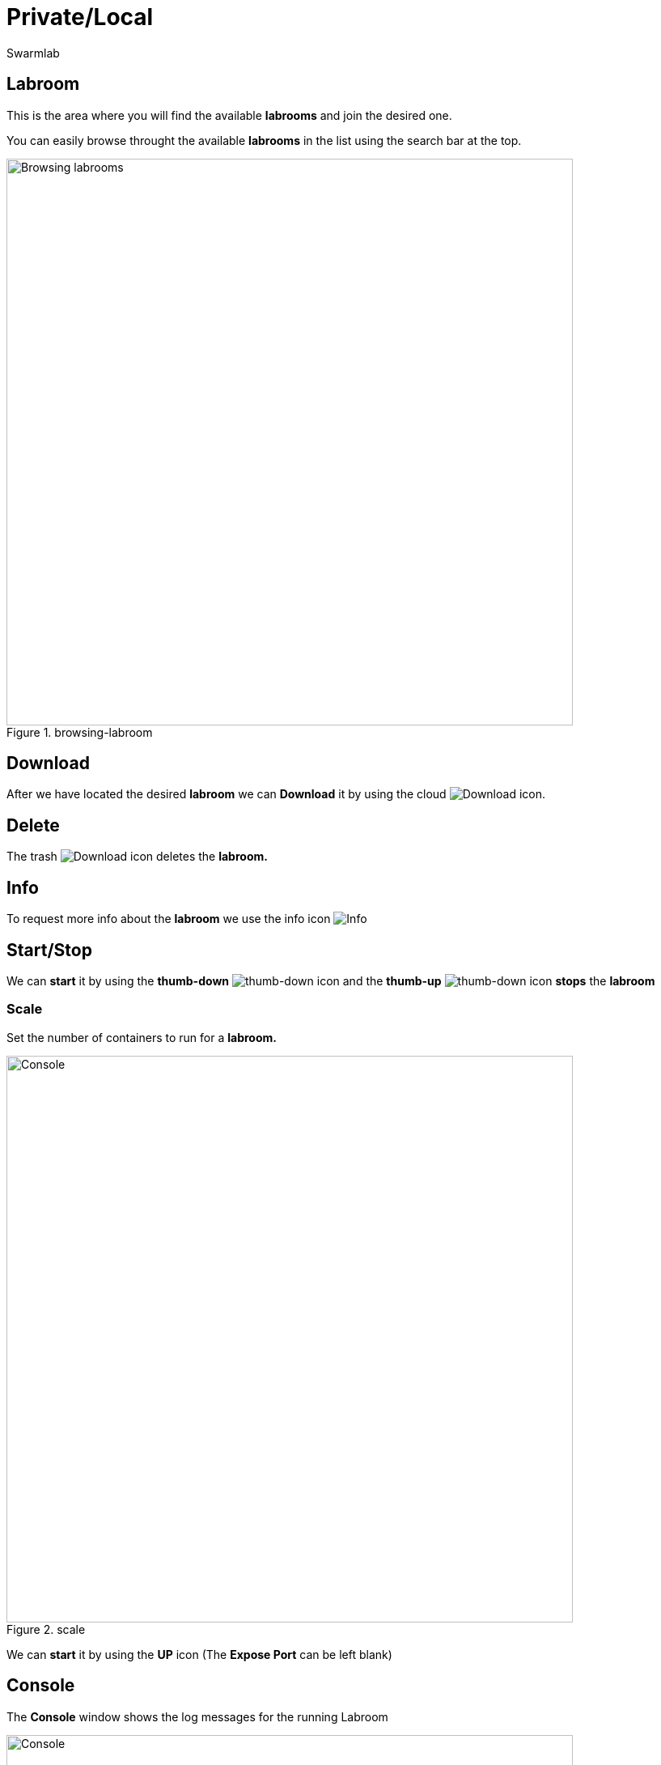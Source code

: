 = Private/Local
Swarmlab
:idprefix:
:idseparator: -
:!example-caption:
:!table-caption:
:page-pagination:


== Labroom

This is the area where you will find the available *labrooms* and join the desired one.

You can easily browse throught the available *labrooms* in the list using the search bar at the top.

.browsing-labroom
image::hybrid:browsing-labroom.png[Browsing labrooms,700,float=center]

== Download

After we have located the desired *labroom* we can *Download* it by using the cloud 
image:hybrid:cloud_icon_down.png[Download] icon.

== Delete

The trash 
image:hybrid:trash_icon.png[Download]
icon  deletes the *labroom.*

== Info

To request more info about the *labroom* we use the info icon
image:hybrid:info_icon.png[Info]

== Start/Stop

We can *start* it by using the *thumb-down*
image:hybrid:thumb-down.png[thumb-down]
icon and the  *thumb-up*
image:hybrid:thumb-up.png[thumb-down]
icon *stops* the *labroom*

=== Scale

Set the number of containers to run for a *labroom.*

.scale
image::hybrid:scale.png[Console,700,float=center]

We can *start* it by using the *UP* icon (The *Expose Port* can be left blank)

== Console

The *Console* window shows the log messages for the running Labroom

.console
image::hybrid:console.png[Console,700,float=center]

